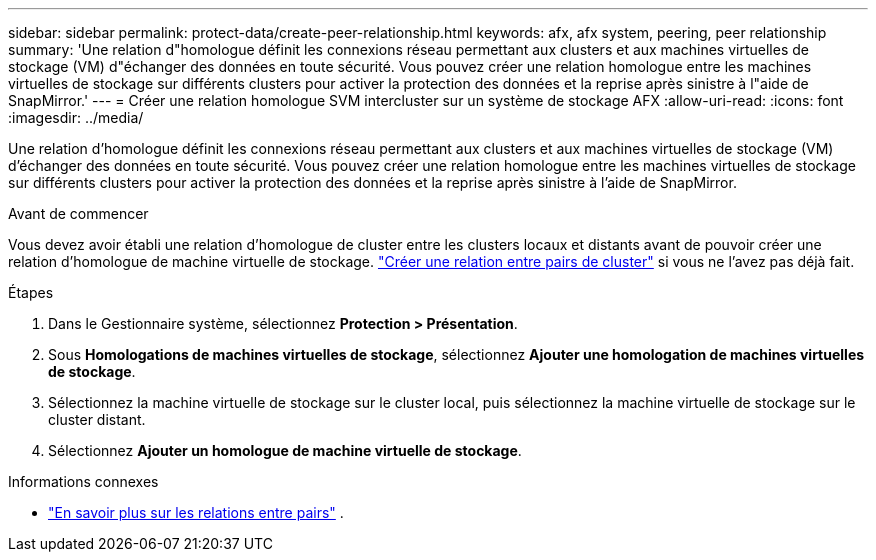 ---
sidebar: sidebar 
permalink: protect-data/create-peer-relationship.html 
keywords: afx, afx system, peering, peer relationship 
summary: 'Une relation d"homologue définit les connexions réseau permettant aux clusters et aux machines virtuelles de stockage (VM) d"échanger des données en toute sécurité. Vous pouvez créer une relation homologue entre les machines virtuelles de stockage sur différents clusters pour activer la protection des données et la reprise après sinistre à l"aide de SnapMirror.' 
---
= Créer une relation homologue SVM intercluster sur un système de stockage AFX
:allow-uri-read: 
:icons: font
:imagesdir: ../media/


[role="lead"]
Une relation d'homologue définit les connexions réseau permettant aux clusters et aux machines virtuelles de stockage (VM) d'échanger des données en toute sécurité. Vous pouvez créer une relation homologue entre les machines virtuelles de stockage sur différents clusters pour activer la protection des données et la reprise après sinistre à l'aide de SnapMirror.

.Avant de commencer
Vous devez avoir établi une relation d'homologue de cluster entre les clusters locaux et distants avant de pouvoir créer une relation d'homologue de machine virtuelle de stockage. link:snapshot-replication.html#step-1-create-a-cluster-peer-relationship["Créer une relation entre pairs de cluster"] si vous ne l'avez pas déjà fait.

.Étapes
. Dans le Gestionnaire système, sélectionnez *Protection > Présentation*.
. Sous *Homologations de machines virtuelles de stockage*, sélectionnez *Ajouter une homologation de machines virtuelles de stockage*.
. Sélectionnez la machine virtuelle de stockage sur le cluster local, puis sélectionnez la machine virtuelle de stockage sur le cluster distant.
. Sélectionnez *Ajouter un homologue de machine virtuelle de stockage*.


.Informations connexes
* https://docs.netapp.com/us-en/ontap/peering/peering-basics-concept.html["En savoir plus sur les relations entre pairs"^] .

